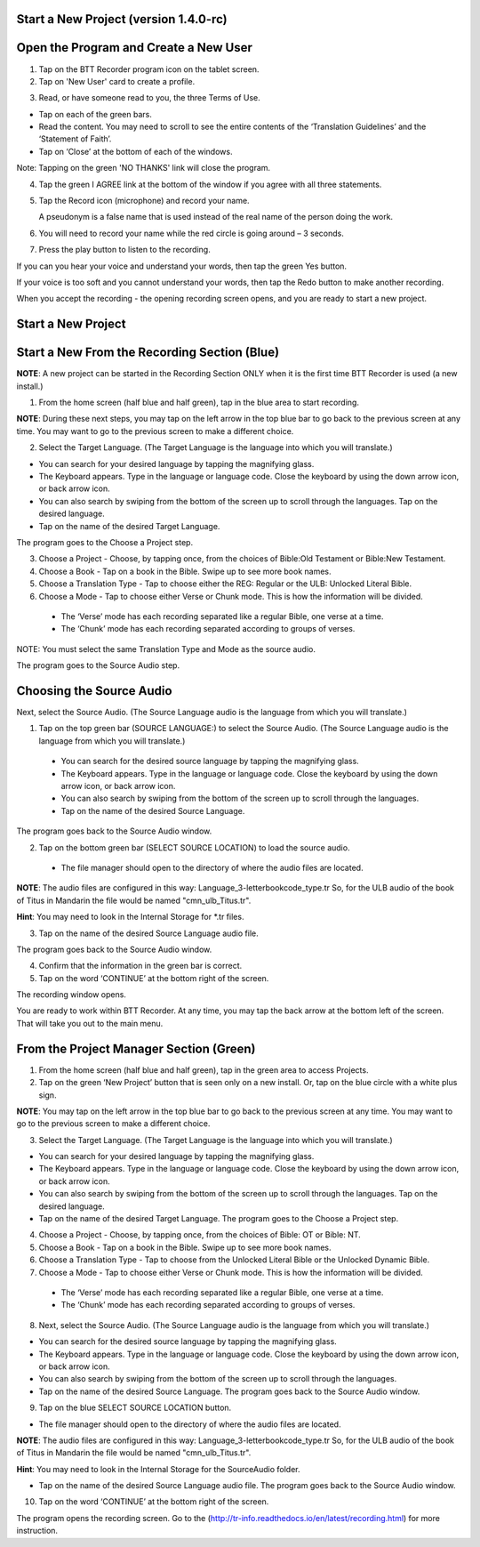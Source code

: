 Start a New Project (version 1.4.0-rc)
====

Open the Program and Create a New User
=====

1.	Tap on the BTT Recorder program icon on the tablet screen.

2.	Tap on 'New User' card to create a profile.

.. image:: ../images/NewUserCard.gif
    :width: 200 px
    :align: center
    :height: 146 px
    :alt: New User Card

3. Read, or have someone read to you, the three Terms of Use.

*  Tap on each of the green bars.
*  Read the content. You may need to scroll to see the entire contents of the ‘Translation Guidelines’ and the ‘Statement of Faith’.
*  Tap on ‘Close’ at the bottom of each of the windows. 

Note: Tapping on the green 'NO THANKS' link will close the program. 

4.	Tap the green I AGREE link at the bottom of the window if you agree with all three statements.

5. Tap the Record icon (microphone) and record your name.  

   A pseudonym is a false name that is used instead of the real name of the person doing the work.

6. You will need to record your name while the red circle is going around – 3 seconds.

7. Press the play button to listen to the recording.

If you can you hear your voice and understand your words, then tap the green Yes button.

.. image:: ../images/RecordNameYes.gif
    :width: 280 px
    :align: center
    :height: 85 px
    :alt: Accept Recording of Name

If your voice is too soft and you cannot understand your words, then tap the Redo button to make another recording.

.. image:: ../images/RecordNameRedo.gif
    :width: 275 px
    :align: center
    :height: 85 px
    :alt: Redo Recording of Name

When you accept the recording - the opening recording screen opens, and you are ready to start a new project.

Start a New Project
=====

Start a New From the Recording Section (Blue)
=======

**NOTE**: A new project can be started in the Recording Section ONLY when it is the first time BTT Recorder is used (a new install.)

1.	From the home screen (half blue and half green), tap in the blue area to start recording.

**NOTE**: During these next steps, you may tap on the left arrow in the top blue bar to go back to the previous screen at any time. You may want to go to the previous screen to make a different choice.

2.	Select the Target Language.  (The Target Language is the language into which you will translate.)

•	You can search for your desired language by tapping the magnifying glass. 
•	The Keyboard appears. Type in the language or language code. Close the keyboard by using the down arrow icon, or back arrow icon.  
•	You can also search by swiping from the bottom of the screen up to scroll through the languages. Tap on the desired language.
•	Tap on the name of the desired Target Language. 

The program goes to the Choose a Project step.
 
3. Choose a Project - Choose, by tapping once, from the choices of Bible:Old Testament or Bible:New Testament.

4. Choose a Book - Tap on a book in the Bible. Swipe up to see more book names.

5. Choose a Translation Type - Tap to choose either the REG: Regular or the ULB: Unlocked Literal Bible.

6. Choose a Mode - Tap to choose either Verse or Chunk mode. This is how the information will be divided. 

  * The ‘Verse’ mode has each recording separated like a regular Bible, one verse at a time.
  * The ‘Chunk’ mode has each recording separated according to groups of verses.

NOTE: You must select the same Translation Type and Mode as the source audio. 

The program goes to the Source Audio step. 

Choosing the Source Audio
=======

Next, select the Source Audio. (The Source Language audio is the language from which you will translate.)

1. Tap on the top green bar (SOURCE LANGUAGE:) to select the Source Audio. (The Source Language audio is the language from which you will translate.)

  * You can search for the desired source language by tapping the magnifying glass.
  * The Keyboard appears. Type in the language or language code. Close the keyboard by using the down arrow icon, or back arrow icon.
  * You can also search by swiping from the bottom of the screen up to scroll through the languages.
  * Tap on the name of the desired Source Language.

The program goes back to the Source Audio window.

2. Tap on the bottom green bar (SELECT SOURCE LOCATION) to load the source audio.

 * The file manager should open to the directory of where the audio files are located.

**NOTE**: The audio files are configured in this way: Language_3-letterbookcode_type.tr  So, for the ULB audio of the book of Titus in Mandarin the file would be named "cmn_ulb_Titus.tr". 

**Hint**: You may need to look in the Internal Storage for *.tr files. 

3. Tap on the name of the desired Source Language audio file. 

The program goes back to the Source Audio window.

4. Confirm that the information in the green bar is correct. 

5. Tap on the word ‘CONTINUE’ at the bottom right of the screen. 

The recording window opens.

You are ready to work within BTT Recorder. At any time, you may tap the back arrow at the bottom left of the screen. That will take you out to the main menu.


From the Project Manager Section (Green)
=====

1.	From the home screen (half blue and half green), tap in the green area to access Projects.

2.	Tap on the green ‘New Project’ button that is seen only on a new install. Or, tap on the blue circle with a white plus sign.

**NOTE**: You may tap on the left arrow in the top blue bar to go back to the previous screen at any time. You may want to go to the previous screen to make a different choice.

3.	Select the Target Language.  (The Target Language is the language into which you will translate.)

•	You can search for your desired language by tapping the magnifying glass. 
•	The Keyboard appears. Type in the language or language code. Close the keyboard by using the down arrow icon, or back arrow icon.  
•	You can also search by swiping from the bottom of the screen up to scroll through the languages. Tap on the desired language.
•	Tap on the name of the desired Target Language. The program goes to the Choose a Project step.

4. Choose a Project - Choose, by tapping once, from the choices of Bible: OT or Bible: NT.

5. Choose a Book - Tap on a book in the Bible. Swipe up to see more book names.

6. Choose a Translation Type - Tap to choose from the Unlocked Literal Bible or the Unlocked Dynamic Bible.

7. Choose a Mode - Tap to choose either Verse or Chunk mode. This is how the information will be divided. 

  * The ‘Verse’ mode has each recording separated like a regular Bible, one verse at a time.
  * The ‘Chunk’ mode has each recording separated according to groups of verses.

8.	Next, select the Source Audio. (The Source Language audio is the language from which you will translate.)

•	You can search for the desired source language by tapping the magnifying glass. 
•	The Keyboard appears. Type in the language or language code. Close the keyboard by using the down arrow icon, or back arrow icon.  
•	You can also search by swiping from the bottom of the screen up to scroll through the languages.
•	Tap on the name of the desired Source Language. The program goes back to the Source Audio window.

9.	Tap on the blue SELECT SOURCE LOCATION button.

•	The file manager should open to the directory of where the audio files are located.

**NOTE**: The audio files are configured in this way: Language_3-letterbookcode_type.tr  So, for the ULB audio of the book of Titus in Mandarin the file would be named "cmn_ulb_Titus.tr". 

**Hint**: You may need to look in the Internal Storage for the SourceAudio folder. 

•	Tap on the name of the desired Source Language audio file. The program goes back to the Source Audio window.

10. Tap on the word ‘CONTINUE’ at the bottom right of the screen. 

The program opens the recording screen. Go to the (http://tr-info.readthedocs.io/en/latest/recording.html) for more instruction.



